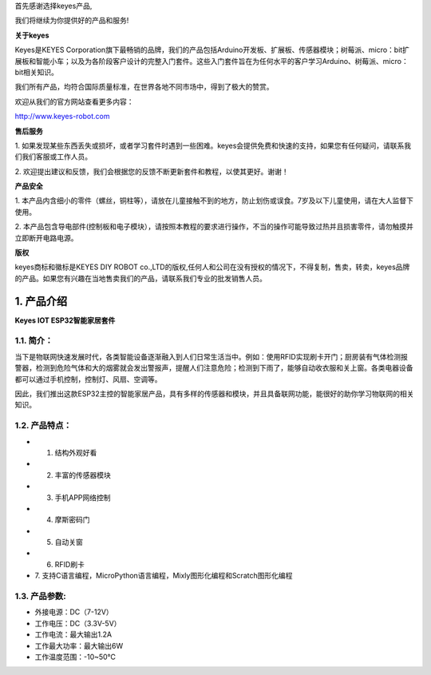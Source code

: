 首先感谢选择keyes产品,

我们将继续为你提供好的产品和服务!

**关于keyes**

Keyes是KEYES
Corporation旗下最畅销的品牌，我们的产品包括Arduino开发板、扩展板、传感器模块；树莓派、micro：bit扩展板和智能小车；以及为各阶段客户设计的完整入门套件。这些入门套件旨在为任何水平的客户学习Arduino、树莓派、micro：bit相关知识。

我们所有产品，均符合国际质量标准，在世界各地不同市场中，得到了极大的赞赏。

欢迎从我们的官方网站查看更多内容：

http://www.keyes-robot.com

**售后服务**

1.
如果发现某些东西丢失或损坏，或者学习套件时遇到一些困难。keyes会提供免费和快速的支持，如果您有任何疑问，请联系我们我们客服或工作人员。

2.
欢迎提出建议和反馈，我们会根据您的反馈不断更新套件和教程，以使其更好。谢谢！

**产品安全**

1.
本产品内含细小的零件（螺丝，铜柱等），请放在儿童接触不到的地方，防止划伤或误食。7岁及以下儿童使用，请在大人监督下使用。

2.
本产品包含导电部件(控制板和电子模块），请按照本教程的要求进行操作，不当的操作可能导致过热并且损害零件，请勿触摸并立即断开电路电源。

**版权**

keyes商标和徽标是KEYES DIY ROBOT
co.,LTD的版权,任何人和公司在没有授权的情况下，不得复制，售卖，转卖，keyes品牌的产品。如果您有兴趣在当地售卖我们的产品，请联系我们专业的批发销售人员。

.. _1-产品介绍:

1. 产品介绍
===========

**Keyes IOT ESP32智能家居套件**

|image1|

.. _11-简介:

1.1. 简介：
-----------

当下是物联网快速发展时代，各类智能设备逐渐融入到人们日常生活当中。例如：使用RFID实现刷卡开门；厨房装有气体检测报警器，检测到危险气体和大的烟雾就会发出警报声，提醒人们注意危险；检测到下雨了，能够自动收衣服和关上窗。各类电器设备都可以通过手机控制，控制灯、风扇、空调等。

因此，我们推出这款ESP32主控的智能家居产品，具有多样的传感器和模块，并且具备联网功能，能很好的助你学习物联网的相关知识。

.. _12-产品特点:

1.2. 产品特点：
---------------

- 1. 结构外观好看
- 2. 丰富的传感器模块
- 3. 手机APP网络控制
- 4. 摩斯密码门
- 5. 自动关窗
- 6. RFID刷卡
- 7.
  支持C语言编程，MicroPython语言编程，Mixly图形化编程和Scratch图形化编程

.. _13-产品参数:

1.3. 产品参数:
--------------

- 外接电源：DC（7-12V）

- 工作电压：DC（3.3V-5V）

- 工作电流：最大输出1.2A

- 工作最大功率：最大输出6W

- 工作温度范围：-10~50℃

.. |image1| image:: media/94f724f0a19536004d7692276e4a8cb4.jpeg
